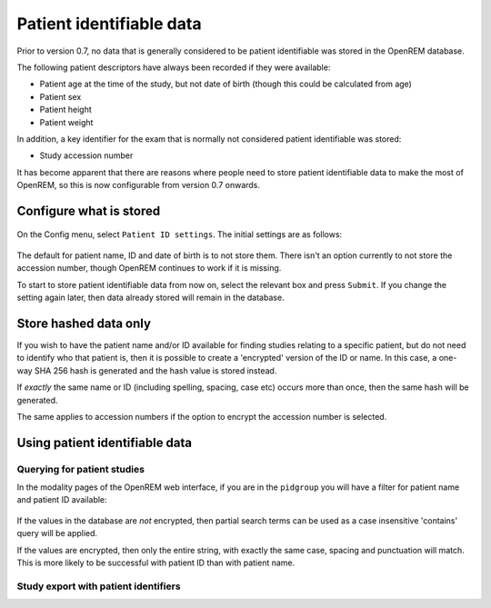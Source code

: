 #########################
Patient identifiable data
#########################

Prior to version 0.7, no data that is generally considered to be patient identifiable was stored in the OpenREM database.

The following patient descriptors have always been recorded if they were available:

* Patient age at the time of the study, but not date of birth (though this could be calculated from age)
* Patient sex
* Patient height
* Patient weight

In addition, a key identifier for the exam that is normally not considered patient identifiable was stored:

* Study accession number

It has become apparent that there are reasons where people need to store patient identifiable data to make the most of
OpenREM, so this is now configurable from version 0.7 onwards.

************************
Configure what is stored
************************

.. figure:: img/ConfigMenu.png
    :align: center
    :alt: Configuration menu

On the Config menu, select ``Patient ID settings``. The initial settings are as follows:

.. figure:: img/ModifyPtIDStorage.png
    :align: center
    :alt: Modify patient identifiable data settings

The default for patient name, ID and date of birth is to not store them. There isn't an option currently to not store
the accession number, though OpenREM continues to work if it is missing.

To start to store patient identifiable data from now on, select the relevant box and press ``Submit``. If you change the
setting again later, then data already stored will remain in the database.

**********************
Store hashed data only
**********************

If you wish to have the patient name and/or ID available for finding studies relating to a specific patient, but do
not need to identify who that patient is, then it is possible to create a 'encrypted' version of the ID or name. In this
case, a one-way SHA 256 hash is generated and the hash value is stored instead.

If *exactly* the same name or ID (including spelling, spacing, case etc) occurs more than once, then the same hash
will be generated.

The same applies to accession numbers if the option to encrypt the accession number is selected.

*******************************
Using patient identifiable data
*******************************

Querying for patient studies
============================

In the modality pages of the OpenREM web interface, if you are in the ``pidgroup`` you will have a filter for patient
name and patient ID available:

.. figure:: img/PIDinFilter.png
    :align: center
    :alt: Patient name and ID in search filter

If the values in the database are *not* encrypted, then partial search terms can be used as a case insensitive
'contains' query will be applied.

If the values are encrypted, then only the entire string, with exactly the same case, spacing and punctuation will
match. This is more likely to be successful with patient ID than with patient name.

Study export with patient identifiers
=====================================


